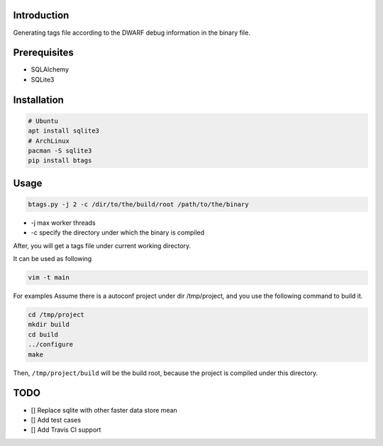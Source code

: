
Introduction
============

Generating tags file according to the DWARF debug information in the binary file.

Prerequisites
=============


* SQLAlchemy
* SQLite3

Installation
============

.. code-block::

   # Ubuntu
   apt install sqlite3 
   # ArchLinux
   pacman -S sqlite3
   pip install btags

Usage
=====

.. code-block::

   btags.py -j 2 -c /dir/to/the/build/root /path/to/the/binary


* -j max worker threads
* -c specify the directory under which the binary is compiled

After, you will get a tags file under current working directory.

It can be used as following

.. code-block::

   vim -t main

For examples
Assume there is a autoconf project under dir /tmp/project, and you use the following
command to build it.

.. code-block::

   cd /tmp/project
   mkdir build
   cd build
   ../configure
   make

Then, ``/tmp/project/build`` will be the build root, because the project is compiled
under this directory.

TODO
====


* [] Replace sqlite with other faster data store mean
* [] Add test cases
* [] Add Travis CI support
